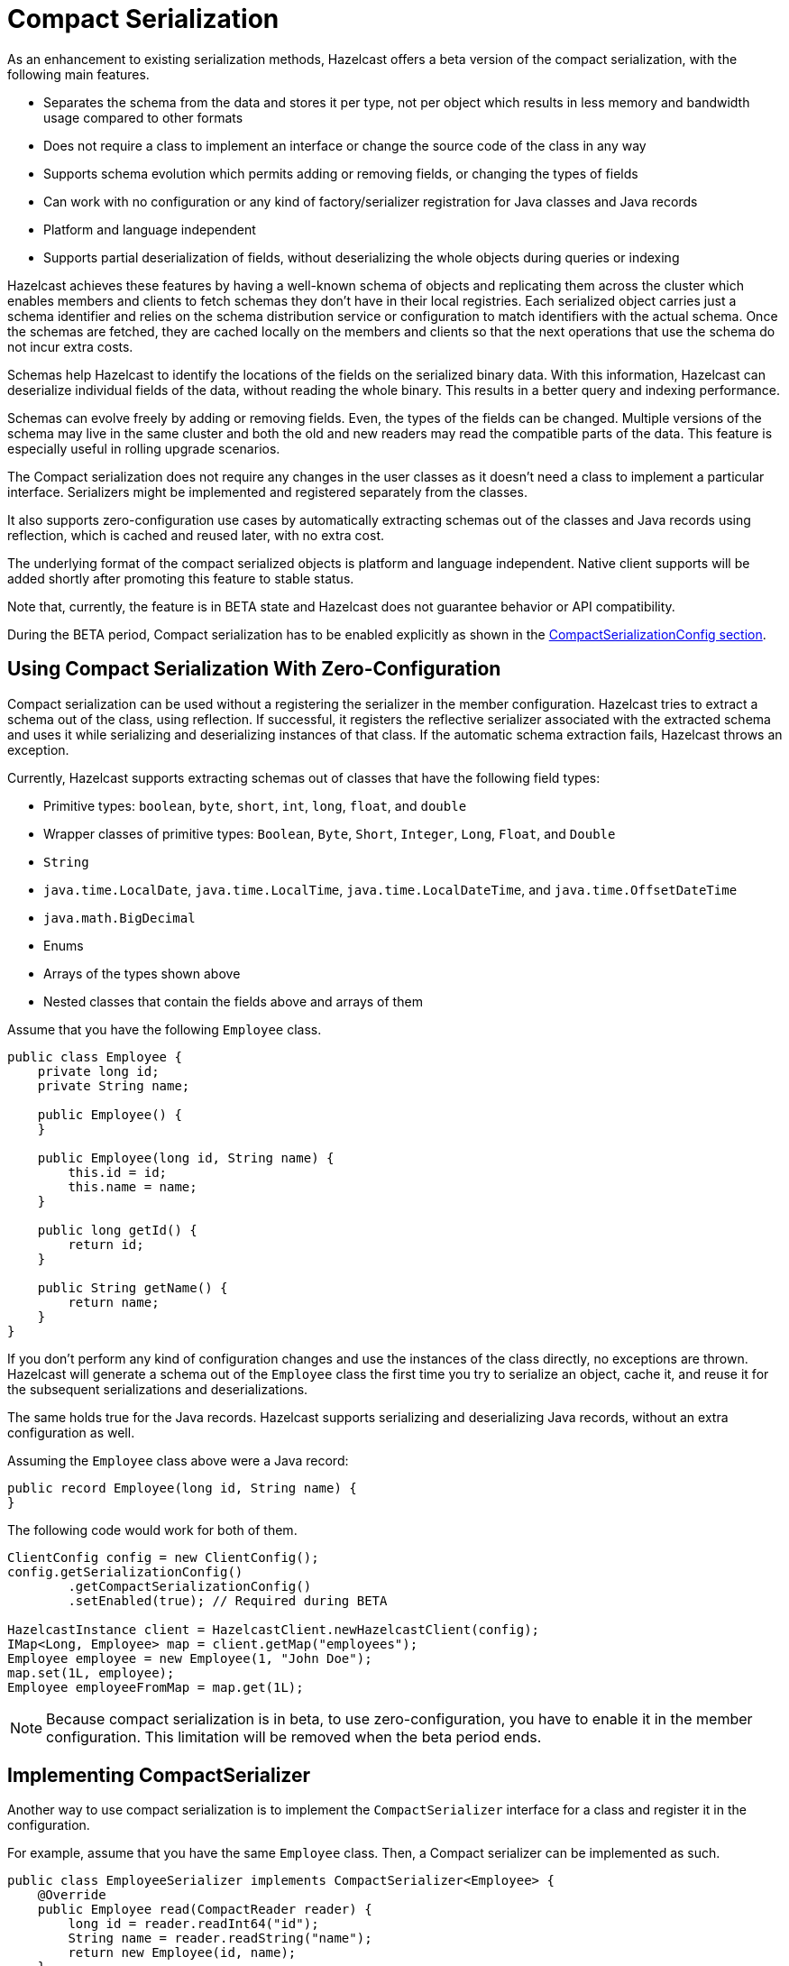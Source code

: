 = Compact Serialization
:page-beta: true

As an enhancement to existing serialization methods, Hazelcast offers a beta version
of the compact serialization, with the following main features.

* Separates the schema from the data and stores it per type, not per object which
results in less memory and bandwidth usage compared to other formats
* Does not require a class to implement an interface or change the source code of
the class in any way
* Supports schema evolution which permits adding or removing fields, or changing
the types of fields
* Can work with no configuration or any kind of factory/serializer registration for
Java classes and Java records
* Platform and language independent
* Supports partial deserialization of fields, without deserializing the whole objects during
queries or indexing

Hazelcast achieves these features by having a well-known schema of objects and replicating
them across the cluster which enables members and clients to fetch schemas they don't
have in their local registries. Each serialized object carries just a schema identifier and
relies on the schema distribution service or configuration to match identifiers with the
actual schema. Once the schemas are fetched, they are cached locally on the members and clients
so that the next operations that use the schema do not incur extra costs.

Schemas help Hazelcast to identify the locations of the fields on the serialized binary data.
With this information, Hazelcast can deserialize individual fields of the data, without reading
the whole binary. This results in a better query and indexing performance.

Schemas can evolve freely by adding or removing fields. Even, the types of the fields can be changed.
Multiple versions of the schema may live in the same cluster and both the old and new readers
may read the compatible parts of the data. This feature is especially useful in rolling upgrade
scenarios.

The Compact serialization does not require any changes in the user classes as it doesn't need
a class to implement a particular interface. Serializers might be implemented and registered
separately from the classes.

It also supports zero-configuration use cases by automatically extracting schemas out of the
classes and Java records using reflection, which is cached and reused later, with no extra cost.

The underlying format of the compact serialized objects is platform and language independent.
Native client supports will be added shortly after promoting this feature to stable status.

Note that, currently, the feature is in BETA state and Hazelcast does not guarantee behavior or API
compatibility.

During the BETA period, Compact serialization has to be enabled explicitly as shown in the
<<compactserializationconfig, CompactSerializationConfig section>>.

== Using Compact Serialization With Zero-Configuration

Compact serialization can be used without a registering the serializer in the member
configuration. Hazelcast tries
to extract a schema out of the class, using reflection. If successful, it registers the
reflective serializer associated with the extracted schema and uses it while
serializing and deserializing instances of that class. If the automatic schema
extraction fails, Hazelcast throws an exception.

Currently, Hazelcast supports extracting schemas out of classes that have the following
field types:

* Primitive types: `boolean`, `byte`, `short`, `int`, `long`, `float`, and `double`
* Wrapper classes of primitive types: `Boolean`, `Byte`, `Short`, `Integer`, `Long`, `Float`, and `Double`
* `String`
* `java.time.LocalDate`, `java.time.LocalTime`, `java.time.LocalDateTime`, and `java.time.OffsetDateTime`
* `java.math.BigDecimal`
* Enums
* Arrays of the types shown above
* Nested classes that contain the fields above and arrays of them

Assume that you have the following `Employee` class.

[source,java]
----
public class Employee {
    private long id;
    private String name;

    public Employee() {
    }

    public Employee(long id, String name) {
        this.id = id;
        this.name = name;
    }

    public long getId() {
        return id;
    }

    public String getName() {
        return name;
    }
}
----

If you don't perform any kind of configuration changes and use the instances of the class
directly, no exceptions are thrown. Hazelcast will generate a schema out of the
`Employee` class the first time you try to serialize an object, cache it, and reuse it
for the subsequent serializations and deserializations.

The same holds true for the Java records. Hazelcast supports serializing and deserializing
Java records, without an extra configuration as well.

Assuming the `Employee` class above were a Java record:

[source,java]
----
public record Employee(long id, String name) {
}
----

The following code would work for both of them.

[source,java]
----
ClientConfig config = new ClientConfig();
config.getSerializationConfig()
        .getCompactSerializationConfig()
        .setEnabled(true); // Required during BETA

HazelcastInstance client = HazelcastClient.newHazelcastClient(config);
IMap<Long, Employee> map = client.getMap("employees");
Employee employee = new Employee(1, "John Doe");
map.set(1L, employee);
Employee employeeFromMap = map.get(1L);
----

NOTE: Because compact serialization is in beta, to use zero-configuration,
you have to enable it in the member configuration. This limitation will
be removed when the beta period ends.

== Implementing CompactSerializer

Another way to use compact serialization is to implement the `CompactSerializer` interface for a class
and register it in the configuration.

For example, assume that you have the same `Employee` class. Then, a Compact serializer can be implemented as such.

[source,java]
----
public class EmployeeSerializer implements CompactSerializer<Employee> {
    @Override
    public Employee read(CompactReader reader) {
        long id = reader.readInt64("id");
        String name = reader.readString("name");
        return new Employee(id, name);
    }

    @Override
    public void write(CompactWriter writer, Employee employee) {
        writer.writeInt64("id", employee.getId());
        writer.writeString("name", employee.getName());
    }
}
----

The last step is to register the serializer in the member configuration.

**Programmatic Configuration:**

[source,java]
----
SerializationConfig serializationConfig = new SerializationConfig();
serializationConfig.getCompactSerializationConfig()
        .setEnabled(true) // Required during BETA
        .register(Employee.class, "employee", new EmployeeSerializer());
----

**Declarative Configuration:**

[tabs]
====
XML::
+
--
[source,xml]
----
<hazelcast>
    ...
    <serialization>
        <compact-serialization enabled="true">
            <registered-classes>
                <class type-name="employee" serializer="com.example.EmployeeSerializer">
                    com.example.Employee
                </class>
            </registered-classes>
        </compact-serialization>
    </serialization>
    ...
</hazelcast>
----
--

YAML::
+
[source,yaml]
----
hazelcast:
  serialization:
    compact-serialization:
      enabled: true
      registered-classes:
        - class: com.example.Employee
          type-name: employee
          serializer: com.example.EmployeeSerializer
----
====

A schema will be created from the serializer, and a unique schema identifier will be
assigned to it automatically.

From now on, Hazelcast will serialize instances of the `Employee` class using the `EmployeeSerializer`.

== Schema Evolution

Compact serialization permits schemas and classes to evolve by adding or removing fields, or
by changing the types of fields. More than one version of a class may live in the same cluster
and different clients or members might use different versions of the class.

Hazelcast handles the versioning internally. So, you don't have to change anything in the classes
or serializers apart from the added, removed, or changed fields.

Hazelcast achieves this by identifying each version of the class by a unique fingerprint. Any change
in a class results in a different fingerprint. Hazelcast uses a 64-bit
https://en.wikipedia.org/wiki/Rabin_fingerprint[Rabin Fingerprint] to assign identifiers to schemas, which
has an extremely low collision rate.

Different versions of the schema with different identifiers are replicated in the cluster and can be
fetched by clients or members internally. That allows old readers to read fields of the classes they
know when they try to read data serialized by a new writer. Similarly, new readers might read
fields of the classes available in the data, when they try to read data serialized by an old writer.

Assume that the two versions of the following `Employee` class lives in the cluster.

[source,java]
----
class Employee {
    long id;
    String name;
}
----

[source,java]
----
class Employee {
    private long id;
    private String name;
    private int age; // Newly added field
}
----

Then, when faced with binary data serialized by the new writer, old readers will be able to
read the following fields.

[source,java]
----
public Employee read(CompactReader reader) {
    long id = reader.readInt64("id");
    String name = reader.readString("name");
    // The new "age" field is there, but the old reader does not
    // know anything about it. Hence, it will simply ignore that field.
    return new Employee(id, name);
}
----

Then, when faced with binary data serialized by the old writer, new readers will be able to
read the following fields. Also, Hazelcast provides convenient APIs to read default values
when there is no such field in the data.

[source,java]
----
public Employee read(CompactReader reader) {
    long id = reader.readInt64("id");
    String name = reader.readString("name");
    // Read the "age" if it exists, or the default value 0.
    // reader.readInt32("age") would throw if the "age" field
    // does not exist in data.
    int age = reader.readInt32("age", 0);
    return new Employee(id, name, age);
}
----

Note that, when an old reader reads data written by an old writer, or a new reader reads a data
written by a new writer, they will be able to read all fields.

== CompactSerializationConfig

During the beta period, compact serialization must be enabled in the member configuration.

[tabs]
====
XML::
+
--
[source,xml]
----
<hazelcast>
    ...
    <serialization>
        <compact-serialization enabled="true" />
    </serialization>
    ...
</hazelcast>
----
--

YAML::
+
--
[source,yaml]
----
hazelcast:
  serialization:
    compact-serialization:
      enabled: true
----
--
Java::
+
--
[source,java]
----
SerializationConfig serializationConfig = new SerializationConfig();
serializationConfig.getCompactSerializationConfig()
        .setEnabled(true);
----
--
====

Apart from that, the configuration can be used to register either

- an explicit `CompactSerializer`
- a reflective serializer for a class.

In case of an explicit serializer, you have to supply a type name for the class.

Choosing a type name will associate that name with the schema and will make the polyglot
use cases where there are multiple clients from different languages easier.

When a class is serialized using the reflective serializer, Hazelcast will choose the
fully qualified class name as the type name automatically.

Below is the way to register an explicit serializer for a certain class.

[tabs]
====
XML::
+
--
[source,xml]
----
<hazelcast>
    ...
    <serialization>
        <compact-serialization enabled="true">
            <registered-classes>
                <class type-name="foo" serializer="com.example.FooSerializer">
                    com.example.Foo
                </class>
            </registered-classes>
        </compact-serialization>
    </serialization>
    ...
</hazelcast>
----
--

YAML::
+
--
[source,yaml]
----
hazelcast:
  serialization:
    compact-serialization:
      enabled: true
      registered-classes:
        - class: com.example.Foo
          type-name: foo
          serializer: com.example.FooSerializer
----
--
Java::
+
--
[source,java]
----
SerializationConfig serializationConfig = new SerializationConfig();
serializationConfig.getCompactSerializationConfig()
        .setEnabled(true)
        .register(Foo.class, "foo", new FooSerializer()); // Use the "foo" as the type name
----
--
====

Lastly, the following is a sample configuration that registers reflective
serializer for a certain class, without implementing an explicit serializer.

[tabs]
====
XML::
+
--
[source,xml]
----
<hazelcast>
    ...
    <serialization>
        <compact-serialization enabled="true">
            <registered-classes>
                <class>com.example.Bar</class>
            </registered-classes>
        </compact-serialization>
    </serialization>
    ...
</hazelcast>
----
--

YAML::
+
--
[source,yaml]
----
hazelcast:
  serialization:
    compact-serialization:
      enabled: true
      registered-classes:
        - class: com.example.Bar
----
--
Java::
+
--
[source,java]
----
SerializationConfig serializationConfig = new SerializationConfig();
serializationConfig.getCompactSerializationConfig()
        .setEnabled(true)
        .register(Bar.class); // Uses the fully qualified class name as the type name
----
--
====

If you want to override the serialization mechanism used for `Serializable` or
`Externalizable` classes and use compact serialization, you must register
reflective serializers for them.

== GenericRecord Representation

Compact serialized objects
can also be represented by a `GenericRecord`, without requiring the class in the classpath. See xref:clusters:accessing-domain-objects.adoc[].
